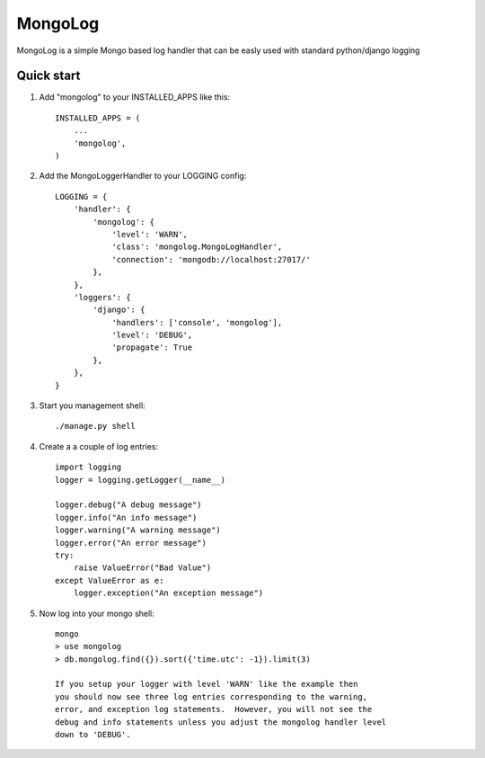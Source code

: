 MongoLog
========

MongoLog is a simple Mongo based log handler that can be easly used
with standard python/django logging

Quick start
----------- 

1. Add "mongolog" to your INSTALLED_APPS like this::

    INSTALLED_APPS = (
        ...
        'mongolog',
    )

2. Add the MongoLoggerHandler to your LOGGING config::

    LOGGING = {
        'handler': {
            'mongolog': {
                'level': 'WARN',
                'class': 'mongolog.MongoLogHandler',
                'connection': 'mongodb://localhost:27017/'
            },
        },
        'loggers': {
            'django': {
                'handlers': ['console', 'mongolog'],
                'level': 'DEBUG',
                'propagate': True
            },
        },
    }

3) Start you management shell::

    ./manage.py shell

4) Create a a couple of log entries::
    
    import logging
    logger = logging.getLogger(__name__)

    logger.debug("A debug message")
    logger.info("An info message")
    logger.warning("A warning message")
    logger.error("An error message")
    try:
        raise ValueError("Bad Value")
    except ValueError as e:
        logger.exception("An exception message")

5) Now log into your mongo shell::

    mongo
    > use mongolog
    > db.mongolog.find({}).sort({'time.utc': -1}).limit(3)

    If you setup your logger with level 'WARN' like the example then
    you should now see three log entries corresponding to the warning, 
    error, and exception log statements.  However, you will not see the 
    debug and info statements unless you adjust the mongolog handler level 
    down to 'DEBUG'.
